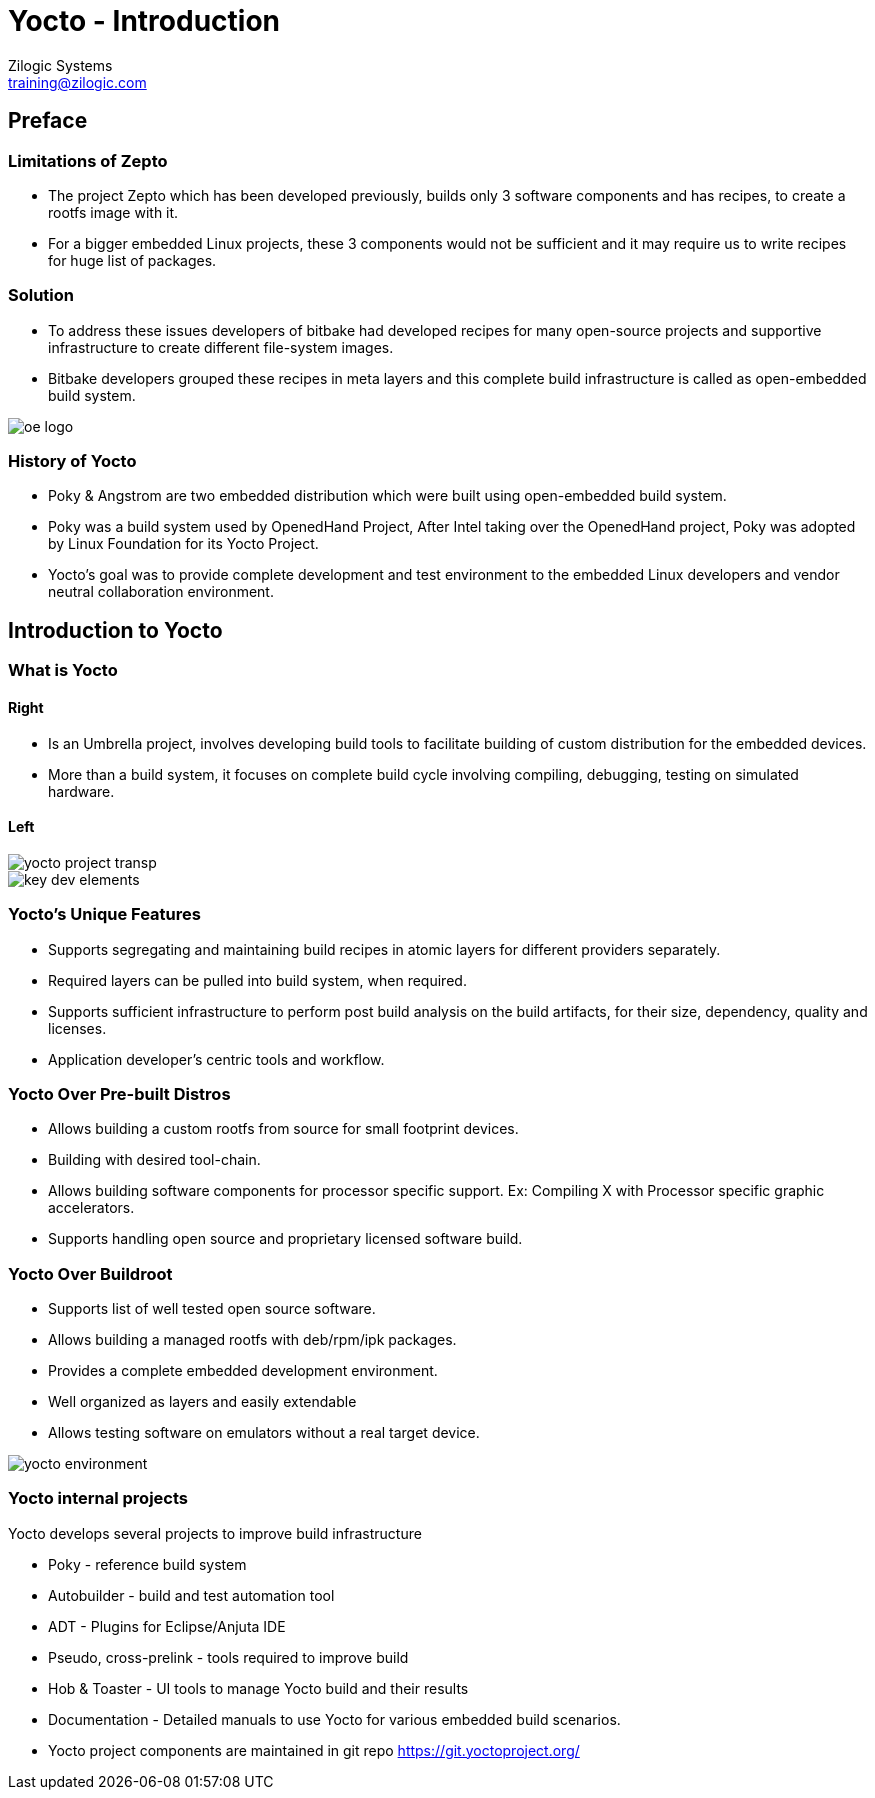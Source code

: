 = Yocto - Introduction
Zilogic Systems <training@zilogic.com>
:data-uri:

== Preface

=== Limitations of Zepto

 * The project Zepto which has been developed previously, builds only
   3 software components and has recipes, to create a rootfs image
   with it.

 * For a bigger embedded Linux projects, these 3 components would not
   be sufficient and it may require us to write recipes for huge list
   of packages.


[style="two-column"]
=== Solution

[style="right"]
 * To address these issues developers of bitbake had developed recipes
   for many open-source projects and supportive infrastructure to
   create different file-system images.

 * Bitbake developers grouped these recipes in meta layers and this
   complete build infrastructure is called as open-embedded build
   system.

image::figures/oe-logo.png[style="left",align="center"]

=== History of Yocto

 * Poky & Angstrom are two embedded distribution which were built
   using open-embedded build system.

 * Poky was a build system used by OpenedHand Project, After Intel
   taking over the OpenedHand project, Poky was adopted by Linux
   Foundation for its Yocto Project.

 * Yocto's goal was to provide complete development and test
   environment to the embedded Linux developers and vendor neutral
   collaboration environment.

== Introduction to Yocto

=== What is Yocto

==== Right

 * Is an Umbrella project, involves developing build tools to
   facilitate building of custom distribution for the embedded devices.

 * More than a build system, it focuses on complete build cycle
   involving compiling, debugging, testing on simulated hardware.

==== Left

image::figures/yocto-project-transp.png[style="left",align="center"]

image::figures/key-dev-elements.png[style="left",align="center"]

=== Yocto's Unique Features

 * Supports segregating and maintaining build recipes in atomic layers
   for different providers separately.

 * Required layers can be pulled into build system, when required.

 * Supports sufficient infrastructure to perform post build analysis
   on the build artifacts, for their size, dependency, quality and
   licenses.

 * Application developer's centric tools and workflow.
 
=== Yocto Over Pre-built Distros

[style="right"]

  * Allows building a custom rootfs from source for small footprint
    devices.

  * Building with desired tool-chain.
  
  * Allows building software components for processor specific
    support. Ex: Compiling X with Processor specific graphic
    accelerators.

  * Supports handling open source and proprietary licensed software
    build.

[style="two-column"]
=== Yocto Over Buildroot

[style="right"]
  * Supports list of well tested open source software.

  * Allows building a managed rootfs with deb/rpm/ipk packages.

  * Provides a complete embedded development environment.

  * Well organized as layers and easily extendable

  * Allows testing software on emulators without a real target device.

image::figures/yocto-environment.png[style="left",align="center"]

=== Yocto internal projects

Yocto develops several projects to improve build infrastructure

 * Poky - reference build system

 * Autobuilder - build and test automation tool

 * ADT - Plugins for Eclipse/Anjuta IDE

 * Pseudo, cross-prelink - tools required to improve build

 * Hob & Toaster - UI tools to manage Yocto build and their results

 * Documentation - Detailed manuals to use Yocto for various embedded
   build scenarios.

 * Yocto project components are maintained in git repo
   https://git.yoctoproject.org/
///////
[style="two-column"]
=== Poky

[style="right"]

 * Poky is an independent open source project, Yocto uses Poky as its
   reference system.

 * Yocto tests and provides the Poky build environment as part of its
   releases, which when built, provides Poky reference distribution by
   default.

 * Over openembedded build system, Poky builds SDK and debugger as IDE
   plugins, integrates QEMU for target simulation.

image::figures/Poky-Logo.jpg[style="left",align="center"]

=== OpenEmbedded

 * Openembedded is an independent project for embedded Linux build
   system.

 * Openembedded Classic is a massive project which has thousands of
   recipes and hundreds of target boards.

 * Which has become a much bloated and hard to maintain.

 * Yocto and Openembedded share bitbake and a specific metadata(set of
   recipes) called openembedded-core.

 * Over openembedded community, Yocto ensures that oe-core meta-data
   are well-tested and inter-operable with platforms supported by
   Yocto.

 * Openembedded maintains bitbake and other recipes in
   http://cgit.openembedded.org/

 * New changes in bitbake and openembedded-core layers are merged
   first into open-embedded repository and later pulled by Poky repo.

[style="two-column"]
=== OE Vs Poky Repo

image::figures/oe-repo-cropped.png[style="left",align="center"]
image::figures/poky-repo-cropped.png[style="right",align="center"]
////////

=== Yocto Releases

* Yocto get released twice in a year.

|====
| *Name*| *Version*
|Scarthhap   | 5.0
|Nanbield  | 4.3
|Mickledore| 4.2
|Kirkstone   | 4.0
|Dunfell  | 3.1
|====

=== Release Timeline

image::figures/releases.png[style="left",align="center"]

=== Yocto Project Structure

image::figures/yocto-structure.png[style="left",align="center"]

=== Poky layers

image::figures/poky-layers.png[style="left",align="center"]

== Yocto Architecture

=== Yocto WorkFlow

image::figures/yocto-environment.png[style="left",align="center"]

=== User Configurations

[style="right"]
 * User can configure the build parameters through configuration
   files.

 * Name of the target board for which the software is built.

 * Build time optimization parameters.
 
 * Path of the different layers and their recipes.

 * Build features like build statistics.


=== Metadata

 * Meta Layer - has configurations, classes and build recipes for
   software packages specific to a layer.

 * Distro Layer  - has configurations and recipes which affects the build
   policy.
 
 * Machine Layer - has configurations and recipes related to target
   board and processor.

 * Image - handles list of packages to be installed into the rootfs
   and type of the rootfs to be built.

=== Build Process

Build process involves

* Scanning through recipes and their dependencies.

* Building the data store of the variables.

* Generating tasks list and scheduling them.

* Executing independent tasks parallely in separate threads.

* Archiving logs, manifests, packages and images in respective
  folders.

* Caches parsed recipes and build artifacts states, for later reuse.

=== Fetch and Build Tasks

* Uses the fetcher component to download, verify and unpack sources
  from

 ** Releases - tar/zip 

 ** SCMs - SVN, Git, CVS etc
  
 ** Local Projects - local folders

* Later the available patches are applied over the unpacked source.

* Then it configures, builds and installs the software packages.

* Build outputs are analyzed and split into normal, dev, dbg & doc
  packages and creates metadata for the packages.

=== Quality Assurance Checks

Can run through various quality assurance process through INSANE
class. Checks the build outputs for

  * build time and run-time dependencies

  * arch specific verification of ELF type, endianness and bit size.
  
  * incompatible licenses

=== Package Feed and Images Tasks

* Then the deb/rpm/ipk packages are built and placed into package feed
  area.

* The verified packages are available in separate architecture specific
  folders.

* The target specific packages available in package feed, can be
  installed into the rootfs.

* Type of rootfs can be controlled be through image specific
  variables.

* The image specific manifest files are created for further analysis.

* The package feeds can also be exposed as a repo through web server,
  so the packages in the target system can be updated at run-time.


=== References

 . https://docs.yoctoproject.org/4.0.14/overview-manual/yp-intro.html

== Credits

=== Photo Credits

 . https://bootlin.com/doc/training/yocto/yocto-slides.pdf (pg 36)
 . https://bootlin.com/doc/training/yocto/yocto-slides.pdf (pg 41)
